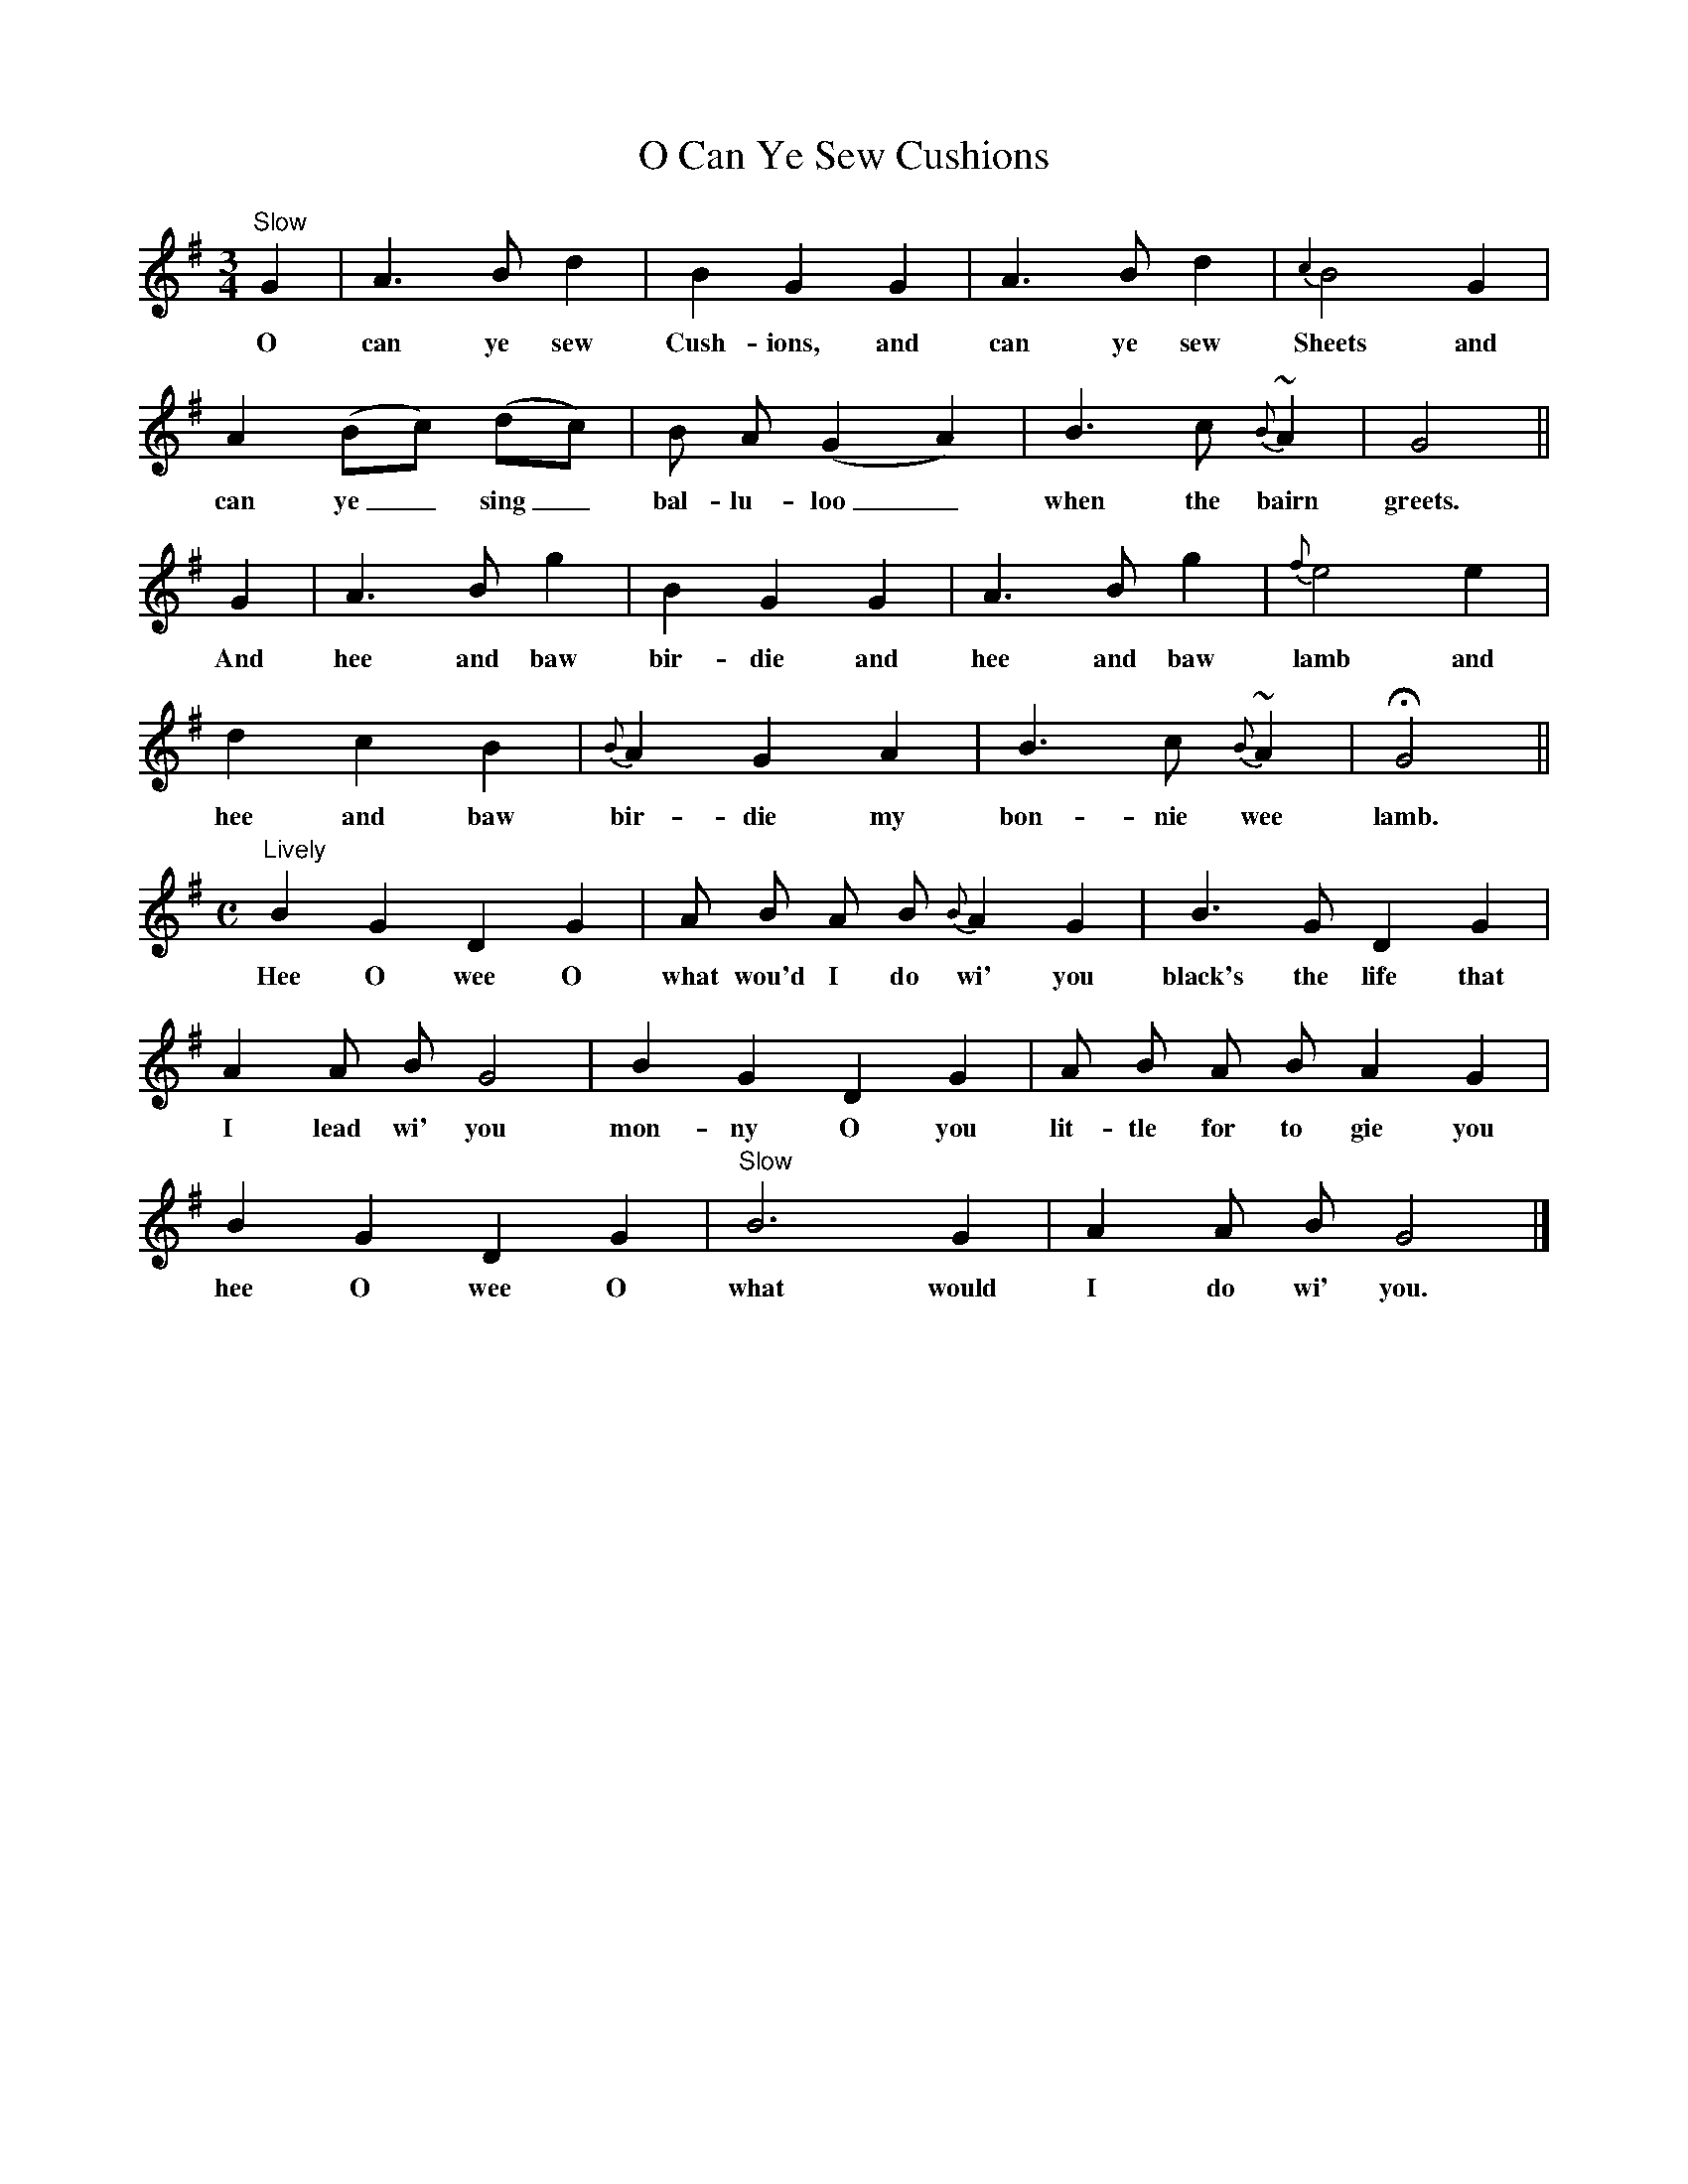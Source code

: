 X:1
T:O Can Ye Sew Cushions
M:3/4
L:1/8
S:The Scots Musical Museum, vol. V (1796), no. 444
B:Four volume edition of 1853; rpt. Folklore Associates, 1962
K:G
"Slow"G2|A3Bd2|B2G2G2|A3Bd2|{c2}B4G2|
w:O can ye sew Cush-ions, and can ye sew Sheets and
A2(Bc) (dc)|B A(G2A2)|B3c{B}~A2|G4||
w:can ye_ sing_ bal-lu-loo_ when the bairn greets.
G2|A3Bg2|B2G2G2|A3Bg2|{f}e4e2|
w:And hee and baw bir-die and hee and baw lamb and
d2c2B2|{B}A2G2A2|B3c{B}~A2|HG4||
w:hee and baw bir-die my bon-nie wee lamb.
M:C
"Lively"B2G2D2G2|A B A B {B}A2G2|B3GD2G2|
w:Hee O wee O what wou'd I do wi' you black's the life that
A2A BG4|B2G2D2G2|A B A B A2G2|
w:I lead wi' you mon-ny O you lit-tle for to gie you
B2G2D2G2|"Slow"B6G2|A2A BG4|]
w:hee O wee O what would I do wi' you.